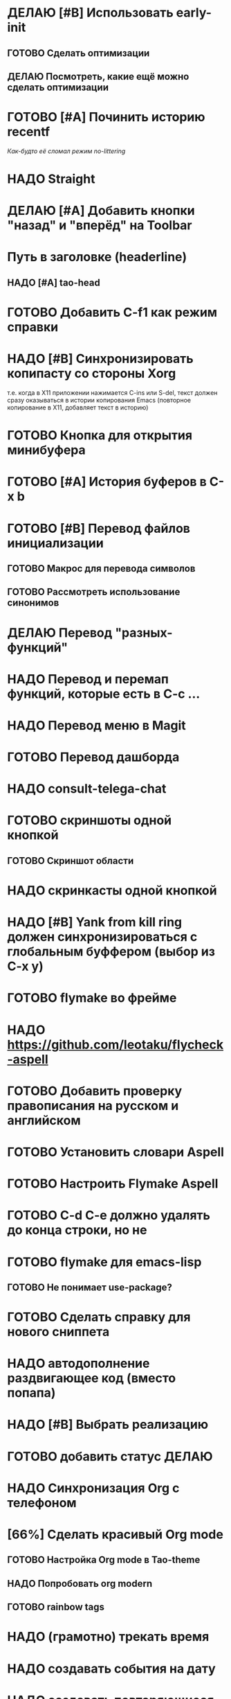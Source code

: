 * ДЕЛАЮ [#B] Использовать early-init
** ГОТОВО Сделать оптимизации
** ДЕЛАЮ Посмотреть, какие ещё можно сделать оптимизации
* ГОТОВО [#A] Починить историю recentf
/Как-будто её сломал режим no-littering/

* НАДО Straight

* ДЕЛАЮ [#A] Добавить кнопки "назад" и "вперёд" на Toolbar
* Путь в заголовке (headerline)
** НАДО [#A] tao-head
* ГОТОВО Добавить C-f1 как режим справки
* НАДО [#B] Синхронизировать копипасту со стороны Xorg
т.е. когда в X11 приложении нажимается C-ins или S-del, текст должен сразу оказываться в истории копирования Emacs (повторное копирование в X11, добавляет текст в историю)
* ГОТОВО Кнопка для открытия минибуфера
* ГОТОВО [#A] История буферов в C-x b

* ГОТОВО [#B] Перевод файлов инициализации
** ГОТОВО Макрос для перевода символов
** ГОТОВО Рассмотреть использование синонимов
* ДЕЛАЮ Перевод "разных-функций"
* НАДО Перевод и перемап функций, которые есть в C-c ...
* НАДО Перевод меню в Magit
* ГОТОВО Перевод дашборда

* НАДО consult-telega-chat

* ГОТОВО скриншоты одной кнопкой
** ГОТОВО Скриншот области
* НАДО скринкасты одной кнопкой
* НАДО [#B] Yank from kill ring должен синхронизироваться с глобальным буффером (выбор из C-x y)
* ГОТОВО flymake во фрейме
* НАДО https://github.com/leotaku/flycheck-aspell
* ГОТОВО Добавить проверку правописания на русском и английском
* ГОТОВО Установить словари Aspell
* ГОТОВО Настроить Flymake Aspell
* ГОТОВО C-d C-e должно удалять до конца строки, но не \n
* ГОТОВО flymake для emacs-lisp
** ГОТОВО Не понимает use-package?
* ГОТОВО Сделать справку для нового сниппета
* НАДО автодополнение раздвигающее код (вместо попапа)

* НАДО [#B] Выбрать реализацию

* ГОТОВО добавить статус ДЕЛАЮ
* НАДО Синхронизация Org с телефоном
* [66%] Сделать красивый Org mode
** ГОТОВО Настройка Org mode в Tao-theme
** НАДО Попробовать org modern
** ГОТОВО rainbow tags  
* НАДО (грамотно) трекать время
* НАДО создавать события на дату
* НАДО создавать повторяющиеся события
* НАДО Агенда
* ГОТОВО Перевод текста
* НАДО Распознавание речи
* НАДО Голосовые комманды
* НАДО Синтез речи
* ГОТОВО outshine bullets не должны заменять каменты с пробелами от начала строк

